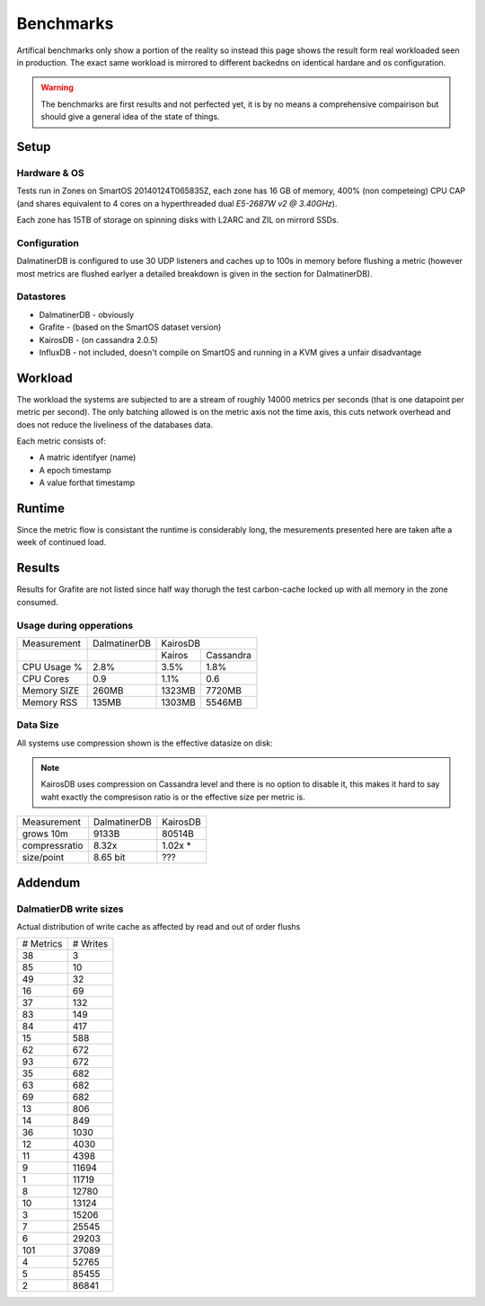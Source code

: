 .. DalmatinerDB benchmarks, created by
   Heinz N. Gies on Sat Jul  7 16:49:03 2014.

Benchmarks
==========

Artifical benchmarks only show a portion of the reality so instead this page shows the result form real workloaded seen in production. The exact same workload is mirrored to different backedns on identical hardare and os configuration.


.. warning::
   
   The benchmarks are first results and not perfected yet, it is by no means a comprehensive compairison but should give a general idea of the state of things.

Setup
-----

Hardware & OS
`````````````

Tests run in Zones on SmartOS 20140124T065835Z, each zone has 16 GB of memory, 400% (non competeing) CPU CAP (and shares equivalent to 4 cores on a hyperthreaded dual `E5-2687W v2 @ 3.40GHz`).

Each zone has 15TB of storage on spinning disks with L2ARC and ZIL on mirrord SSDs.

Configuration
`````````````

DalmatinerDB is configured to use 30 UDP listeners and caches up to 100s in memory before flushing a metric (however most metrics are flushed earlyer a detailed breakdown is given in the section for DalmatinerDB).

Datastores
``````````

* DalmatinerDB - obviously
* Grafite - (based on the SmartOS dataset version)
* KairosDB - (on cassandra 2.0.5)
* InfluxDB - not included, doesn't compile on SmartOS and running in a KVM gives a unfair disadvantage

Workload
--------

The workload the systems are subjected to are a stream of roughly 14000 metrics per seconds (that is one datapoint per metric per second). The only batching allowed is on the metric axis not the time axis, this cuts network overhead and does not reduce the liveliness of the databases data.

Each metric consists of:

* A matric identifyer (name)
* A epoch timestamp
* A value forthat timestamp

Runtime
-------

Since the metric flow is consistant the runtime is considerably long, the mesurements presented here are taken afte a week of continued load.

Results
-------

Results for Grafite are not listed since half way thorugh the test carbon-cache locked up with all memory in the zone consumed.

Usage during opperations
`````````````````````````````


+-------------+--------------+---------------------+
| Measurement | DalmatinerDB | KairosDB            |
+-------------+--------------+---------+-----------+
|             |              |  Kairos | Cassandra |
+-------------+--------------+---------+-----------+
| CPU Usage % | 2.8%         | 3.5%    | 1.8%      |
+-------------+--------------+---------+-----------+
| CPU Cores   | 0.9          | 1.1%    | 0.6       |
+-------------+--------------+---------+-----------+
| Memory SIZE | 260MB        | 1323MB  | 7720MB    |
+-------------+--------------+---------+-----------+
| Memory RSS  | 135MB        | 1303MB  | 5546MB    |
+-------------+--------------+---------+-----------+


Data Size
`````````

All systems use compression shown is the effective datasize on disk:

.. note::

  KairosDB uses compression on Cassandra level and there is no option to disable it, this makes it hard to say waht exactly the compresison ratio is or the effective size per metric is.

+---------------+--------------+-----------+
| Measurement   | DalmatinerDB | KairosDB  |
+---------------+--------------+-----------+
| grows 10m     | 9133B        | 80514B    |
+---------------+--------------+-----------+
| compressratio | 8.32x        | 1.02x *   |
+---------------+--------------+-----------+
| size/point    | 8.65 bit     | ???       |
+---------------+--------------+-----------+


Addendum
--------

DalmatierDB write sizes
```````````````````````
Actual distribution of write cache as affected by read and out of order flushs

=========== ============
# Metrics      # Writes
----------- ------------
38                3
85               10
49               32
16               69
37              132
83              149
84              417
15              588
62              672
93              672
35              682
63              682
69              682
13              806
14              849
36             1030
12             4030
11             4398
9            11694
1            11719
8            12780
10            13124
3            15206
7            25545
6            29203
101          37089
4            52765
5            85455
2            86841
=========== ============
